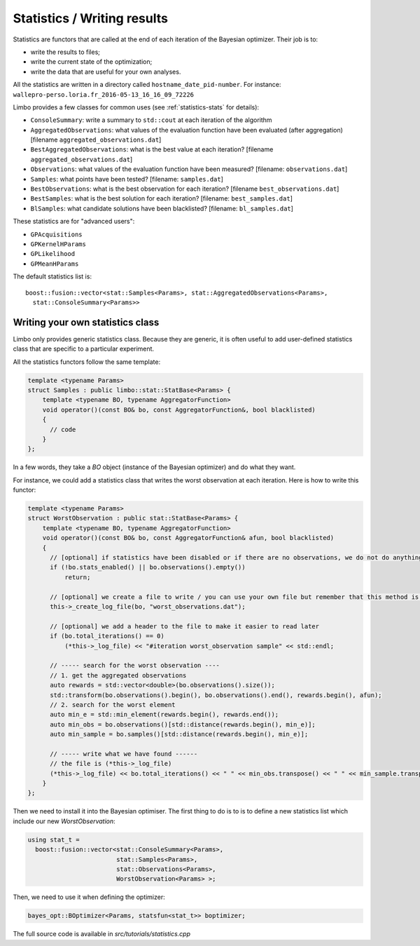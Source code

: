 Statistics / Writing results
=================================================

.. highlight:: c++

Statistics are functors that are called at the end of each iteration of the Bayesian optimizer. Their job is to:

- write the results to files;
- write the current state of the optimization;
- write the data that are useful for your own analyses.

All the statistics are written in a directory called ``hostname_date_pid-number``. For instance: ``wallepro-perso.loria.fr_2016-05-13_16_16_09_72226``

Limbo provides a few classes for common uses (see :ref:`statistics-stats` for details):

- ``ConsoleSummary``: write a summary to ``std::cout`` at each iteration of the algorithm
- ``AggregatedObservations``: what values of the evaluation function have been evaluated (after aggregation) [filename ``aggregated_observations.dat``]
- ``BestAggregatedObservations``: what is the best value at each iteration? [filename ``aggregated_observations.dat``]
- ``Observations``: what values of the evaluation function have been measured? [filename: ``observations.dat``]
- ``Samples``: what points have been  tested? [filename: ``samples.dat``]
- ``BestObservations``: what is the best observation for each iteration? [filename ``best_observations.dat``]
- ``BestSamples``: what is the best solution for each iteration? [filename: ``best_samples.dat``]
- ``BlSamples``: what candidate solutions have been blacklisted? [filename: ``bl_samples.dat``]

These statistics are for "advanced users":

- ``GPAcquisitions``
- ``GPKernelHParams``
- ``GPLikelihood``
- ``GPMeanHParams``

The default statistics list is::

  boost::fusion::vector<stat::Samples<Params>, stat::AggregatedObservations<Params>,
    stat::ConsoleSummary<Params>>

Writing your own statistics class
----------------------------------
Limbo only provides generic statistics class. Because they are generic, it is often useful to add user-defined statistics class that are specific to a particular experiment.

All the statistics functors follow the same template:

.. code:: c++

  template <typename Params>
  struct Samples : public limbo::stat::StatBase<Params> {
      template <typename BO, typename AggregatorFunction>
      void operator()(const BO& bo, const AggregatorFunction&, bool blacklisted)
      {
        // code
      }
  };

In a few words, they take a `BO` object  (instance of the Bayesian optimizer) and do what they want.


For instance, we could add a statistics class that writes the worst observation at each iteration. Here is how to write this functor:


.. code:: c++

  template <typename Params>
  struct WorstObservation : public stat::StatBase<Params> {
      template <typename BO, typename AggregatorFunction>
      void operator()(const BO& bo, const AggregatorFunction& afun, bool blacklisted)
      {
        // [optional] if statistics have been disabled or if there are no observations, we do not do anything
        if (!bo.stats_enabled() || bo.observations().empty())
            return;

        // [optional] we create a file to write / you can use your own file but remember that this method is called at each iteration (you need to create it in the constructor)
        this->_create_log_file(bo, "worst_observations.dat");

        // [optional] we add a header to the file to make it easier to read later
        if (bo.total_iterations() == 0)
            (*this->_log_file) << "#iteration worst_observation sample" << std::endl;

        // ----- search for the worst observation ----
        // 1. get the aggregated observations
        auto rewards = std::vector<double>(bo.observations().size());
        std::transform(bo.observations().begin(), bo.observations().end(), rewards.begin(), afun);
        // 2. search for the worst element
        auto min_e = std::min_element(rewards.begin(), rewards.end());
        auto min_obs = bo.observations()[std::distance(rewards.begin(), min_e)];
        auto min_sample = bo.samples()[std::distance(rewards.begin(), min_e)];

        // ----- write what we have found ------
        // the file is (*this->_log_file)
        (*this->_log_file) << bo.total_iterations() << " " << min_obs.transpose() << " " << min_sample.transpose() << std::endl;
      }
  };

Then we need to install it into the Bayesian optimiser. The first thing to do is to is to define a new statistics list which include our new `WorstObservation`:

.. code:: c++

  using stat_t =
    boost::fusion::vector<stat::ConsoleSummary<Params>,
                          stat::Samples<Params>,
                          stat::Observations<Params>,
                          WorstObservation<Params> >;

Then, we need to use it when defining the optimizer:

.. code:: c++

    bayes_opt::BOptimizer<Params, statsfun<stat_t>> boptimizer;

The full source code is available in `src/tutorials/statistics.cpp`
